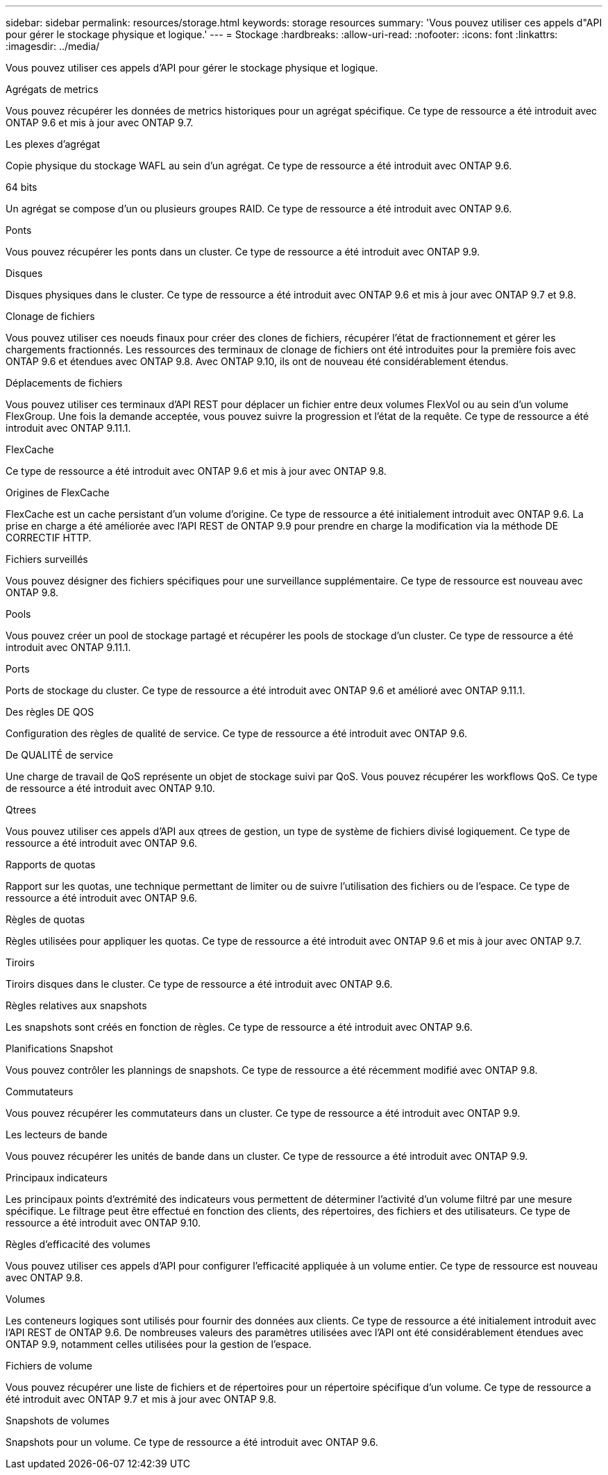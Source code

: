 ---
sidebar: sidebar 
permalink: resources/storage.html 
keywords: storage resources 
summary: 'Vous pouvez utiliser ces appels d"API pour gérer le stockage physique et logique.' 
---
= Stockage
:hardbreaks:
:allow-uri-read: 
:nofooter: 
:icons: font
:linkattrs: 
:imagesdir: ../media/


[role="lead"]
Vous pouvez utiliser ces appels d'API pour gérer le stockage physique et logique.

.Agrégats de metrics
Vous pouvez récupérer les données de metrics historiques pour un agrégat spécifique. Ce type de ressource a été introduit avec ONTAP 9.6 et mis à jour avec ONTAP 9.7.

.Les plexes d'agrégat
Copie physique du stockage WAFL au sein d'un agrégat. Ce type de ressource a été introduit avec ONTAP 9.6.

.64 bits
Un agrégat se compose d'un ou plusieurs groupes RAID. Ce type de ressource a été introduit avec ONTAP 9.6.

.Ponts
Vous pouvez récupérer les ponts dans un cluster. Ce type de ressource a été introduit avec ONTAP 9.9.

.Disques
Disques physiques dans le cluster. Ce type de ressource a été introduit avec ONTAP 9.6 et mis à jour avec ONTAP 9.7 et 9.8.

.Clonage de fichiers
Vous pouvez utiliser ces noeuds finaux pour créer des clones de fichiers, récupérer l'état de fractionnement et gérer les chargements fractionnés. Les ressources des terminaux de clonage de fichiers ont été introduites pour la première fois avec ONTAP 9.6 et étendues avec ONTAP 9.8. Avec ONTAP 9.10, ils ont de nouveau été considérablement étendus.

.Déplacements de fichiers
Vous pouvez utiliser ces terminaux d'API REST pour déplacer un fichier entre deux volumes FlexVol ou au sein d'un volume FlexGroup. Une fois la demande acceptée, vous pouvez suivre la progression et l'état de la requête. Ce type de ressource a été introduit avec ONTAP 9.11.1.

.FlexCache
Ce type de ressource a été introduit avec ONTAP 9.6 et mis à jour avec ONTAP 9.8.

.Origines de FlexCache
FlexCache est un cache persistant d'un volume d'origine. Ce type de ressource a été initialement introduit avec ONTAP 9.6. La prise en charge a été améliorée avec l'API REST de ONTAP 9.9 pour prendre en charge la modification via la méthode DE CORRECTIF HTTP.

.Fichiers surveillés
Vous pouvez désigner des fichiers spécifiques pour une surveillance supplémentaire. Ce type de ressource est nouveau avec ONTAP 9.8.

.Pools
Vous pouvez créer un pool de stockage partagé et récupérer les pools de stockage d'un cluster. Ce type de ressource a été introduit avec ONTAP 9.11.1.

.Ports
Ports de stockage du cluster. Ce type de ressource a été introduit avec ONTAP 9.6 et amélioré avec ONTAP 9.11.1.

.Des règles DE QOS
Configuration des règles de qualité de service. Ce type de ressource a été introduit avec ONTAP 9.6.

.De QUALITÉ de service
Une charge de travail de QoS représente un objet de stockage suivi par QoS. Vous pouvez récupérer les workflows QoS. Ce type de ressource a été introduit avec ONTAP 9.10.

.Qtrees
Vous pouvez utiliser ces appels d'API aux qtrees de gestion, un type de système de fichiers divisé logiquement. Ce type de ressource a été introduit avec ONTAP 9.6.

.Rapports de quotas
Rapport sur les quotas, une technique permettant de limiter ou de suivre l'utilisation des fichiers ou de l'espace. Ce type de ressource a été introduit avec ONTAP 9.6.

.Règles de quotas
Règles utilisées pour appliquer les quotas. Ce type de ressource a été introduit avec ONTAP 9.6 et mis à jour avec ONTAP 9.7.

.Tiroirs
Tiroirs disques dans le cluster. Ce type de ressource a été introduit avec ONTAP 9.6.

.Règles relatives aux snapshots
Les snapshots sont créés en fonction de règles. Ce type de ressource a été introduit avec ONTAP 9.6.

.Planifications Snapshot
Vous pouvez contrôler les plannings de snapshots. Ce type de ressource a été récemment modifié avec ONTAP 9.8.

.Commutateurs
Vous pouvez récupérer les commutateurs dans un cluster. Ce type de ressource a été introduit avec ONTAP 9.9.

.Les lecteurs de bande
Vous pouvez récupérer les unités de bande dans un cluster. Ce type de ressource a été introduit avec ONTAP 9.9.

.Principaux indicateurs
Les principaux points d'extrémité des indicateurs vous permettent de déterminer l'activité d'un volume filtré par une mesure spécifique. Le filtrage peut être effectué en fonction des clients, des répertoires, des fichiers et des utilisateurs. Ce type de ressource a été introduit avec ONTAP 9.10.

.Règles d'efficacité des volumes
Vous pouvez utiliser ces appels d'API pour configurer l'efficacité appliquée à un volume entier. Ce type de ressource est nouveau avec ONTAP 9.8.

.Volumes
Les conteneurs logiques sont utilisés pour fournir des données aux clients. Ce type de ressource a été initialement introduit avec l'API REST de ONTAP 9.6. De nombreuses valeurs des paramètres utilisées avec l'API ont été considérablement étendues avec ONTAP 9.9, notamment celles utilisées pour la gestion de l'espace.

.Fichiers de volume
Vous pouvez récupérer une liste de fichiers et de répertoires pour un répertoire spécifique d'un volume. Ce type de ressource a été introduit avec ONTAP 9.7 et mis à jour avec ONTAP 9.8.

.Snapshots de volumes
Snapshots pour un volume. Ce type de ressource a été introduit avec ONTAP 9.6.
